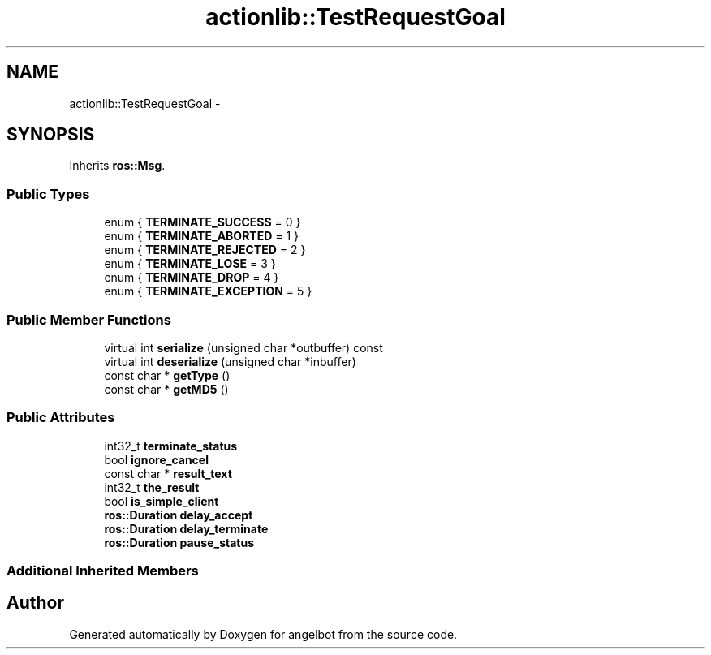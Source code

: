 .TH "actionlib::TestRequestGoal" 3 "Sat Jul 9 2016" "angelbot" \" -*- nroff -*-
.ad l
.nh
.SH NAME
actionlib::TestRequestGoal \- 
.SH SYNOPSIS
.br
.PP
.PP
Inherits \fBros::Msg\fP\&.
.SS "Public Types"

.in +1c
.ti -1c
.RI "enum { \fBTERMINATE_SUCCESS\fP = 0 }"
.br
.ti -1c
.RI "enum { \fBTERMINATE_ABORTED\fP = 1 }"
.br
.ti -1c
.RI "enum { \fBTERMINATE_REJECTED\fP = 2 }"
.br
.ti -1c
.RI "enum { \fBTERMINATE_LOSE\fP = 3 }"
.br
.ti -1c
.RI "enum { \fBTERMINATE_DROP\fP = 4 }"
.br
.ti -1c
.RI "enum { \fBTERMINATE_EXCEPTION\fP = 5 }"
.br
.in -1c
.SS "Public Member Functions"

.in +1c
.ti -1c
.RI "virtual int \fBserialize\fP (unsigned char *outbuffer) const "
.br
.ti -1c
.RI "virtual int \fBdeserialize\fP (unsigned char *inbuffer)"
.br
.ti -1c
.RI "const char * \fBgetType\fP ()"
.br
.ti -1c
.RI "const char * \fBgetMD5\fP ()"
.br
.in -1c
.SS "Public Attributes"

.in +1c
.ti -1c
.RI "int32_t \fBterminate_status\fP"
.br
.ti -1c
.RI "bool \fBignore_cancel\fP"
.br
.ti -1c
.RI "const char * \fBresult_text\fP"
.br
.ti -1c
.RI "int32_t \fBthe_result\fP"
.br
.ti -1c
.RI "bool \fBis_simple_client\fP"
.br
.ti -1c
.RI "\fBros::Duration\fP \fBdelay_accept\fP"
.br
.ti -1c
.RI "\fBros::Duration\fP \fBdelay_terminate\fP"
.br
.ti -1c
.RI "\fBros::Duration\fP \fBpause_status\fP"
.br
.in -1c
.SS "Additional Inherited Members"


.SH "Author"
.PP 
Generated automatically by Doxygen for angelbot from the source code\&.
